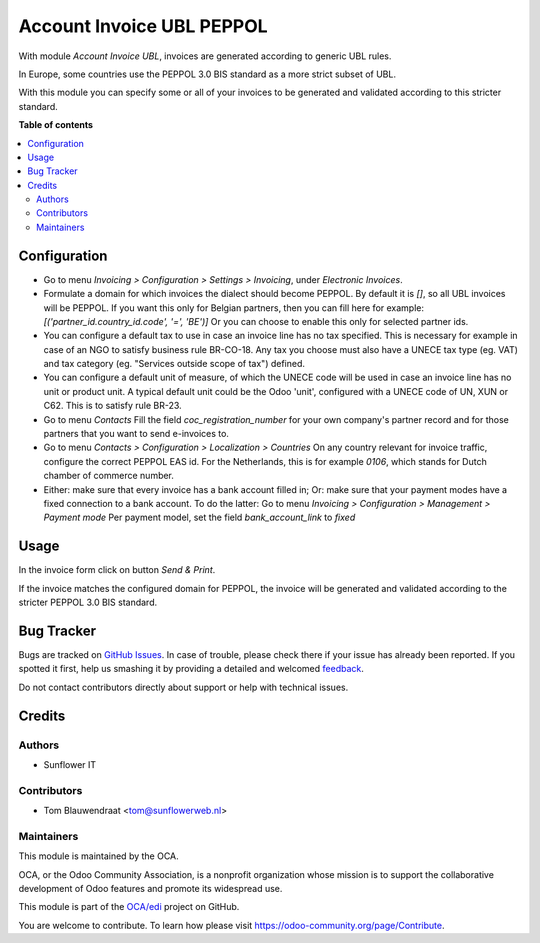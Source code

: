 ==========================
Account Invoice UBL PEPPOL
==========================

.. !!!!!!!!!!!!!!!!!!!!!!!!!!!!!!!!!!!!!!!!!!!!!!!!!!!!
   !! This file is generated by oca-gen-addon-readme !!
   !! changes will be overwritten.                   !!
   !!!!!!!!!!!!!!!!!!!!!!!!!!!!!!!!!!!!!!!!!!!!!!!!!!!!

.. |badge1| image:: https://img.shields.io/badge/maturity-Beta-yellow.png
    :target: https://odoo-community.org/page/development-status
    :alt: Beta
.. |badge2| image:: https://img.shields.io/badge/licence-AGPL--3-blue.png
    :target: http://www.gnu.org/licenses/agpl-3.0-standalone.html
    :alt: License: AGPL-3
.. |badge3| image:: https://img.shields.io/badge/github-OCA%2Fedi-lightgray.png?logo=github
    :target: https://github.com/OCA/edi/tree/13.0/account_invoice_ubl_peppol
    :alt: OCA/edi
.. |badge4| image:: https://img.shields.io/badge/weblate-Translate%20me-F47D42.png
    :target: https://translation.odoo-community.org/projects/edi-13-0/edi-13-0-account_invoice_ubl_peppol
    :alt: Translate me on Weblate
.. |badge5| image:: https://img.shields.io/badge/runbot-Try%20me-875A7B.png
    :target: https://runbot.odoo-community.org/runbot/226/13.0
    :alt: Try me on Runbot

|badge1| |badge2| |badge3| |badge4| |badge5| 

With module `Account Invoice UBL`, invoices are generated according to generic UBL rules.

In Europe, some countries use the PEPPOL 3.0 BIS standard as a more strict subset of UBL.

With this module you can specify some or all of your invoices to be generated and validated
according to this stricter standard.

**Table of contents**

.. contents::
   :local:

Configuration
=============

- Go to menu *Invoicing > Configuration > Settings > Invoicing*, under *Electronic Invoices*.

- Formulate a domain for which invoices the dialect should become PEPPOL.
  By default it is *[]*, so all UBL invoices will be PEPPOL.
  If you want this only for Belgian partners, then you can fill here for example:
  `[('partner_id.country_id.code', '=', 'BE')]`
  Or you can choose to enable this only for selected partner ids.

- You can configure a default tax to use in case an invoice line has no tax specified.
  This is necessary for example in case of an NGO to satisfy business rule
  BR-CO-18. Any tax you choose must also have a UNECE tax type (eg. VAT) and tax
  category (eg. "Services outside scope of tax") defined.

- You can configure a default unit of measure, of which the UNECE code will be used
  in case an invoice line has no unit or product unit. A typical default unit could
  be the Odoo 'unit', configured with a UNECE code of UN, XUN or C62. This is to
  satisfy rule BR-23.

- Go to menu *Contacts*
  Fill the field `coc_registration_number` for your own company's partner record and for
  those partners that you want to send e-invoices to.

- Go to menu *Contacts > Configuration > Localization > Countries*
  On any country relevant for invoice traffic, configure the correct PEPPOL EAS id.
  For the Netherlands, this is for example `0106`, which stands for Dutch chamber of
  commerce number.

- Either: make sure that every invoice has a bank account filled in;
  Or: make sure that your payment modes have a fixed connection to a bank account.
  To do the latter:
  Go to menu *Invoicing > Configuration > Management > Payment mode*
  Per payment model, set the field `bank_account_link` to `fixed`

Usage
=====

In the invoice form click on button `Send & Print`.

If the invoice matches the configured domain for PEPPOL, the invoice will be generated
and validated according to the stricter PEPPOL 3.0 BIS standard.

Bug Tracker
===========

Bugs are tracked on `GitHub Issues <https://github.com/OCA/edi/issues>`_.
In case of trouble, please check there if your issue has already been reported.
If you spotted it first, help us smashing it by providing a detailed and welcomed
`feedback <https://github.com/OCA/edi/issues/new?body=module:%20account_invoice_ubl_peppol%0Aversion:%2013.0%0A%0A**Steps%20to%20reproduce**%0A-%20...%0A%0A**Current%20behavior**%0A%0A**Expected%20behavior**>`_.

Do not contact contributors directly about support or help with technical issues.

Credits
=======

Authors
~~~~~~~

* Sunflower IT

Contributors
~~~~~~~~~~~~

* Tom Blauwendraat <tom@sunflowerweb.nl>

Maintainers
~~~~~~~~~~~

This module is maintained by the OCA.

.. image:: https://odoo-community.org/logo.png
   :alt: Odoo Community Association
   :target: https://odoo-community.org

OCA, or the Odoo Community Association, is a nonprofit organization whose
mission is to support the collaborative development of Odoo features and
promote its widespread use.

This module is part of the `OCA/edi <https://github.com/OCA/edi/tree/13.0/account_invoice_ubl_peppol>`_ project on GitHub.

You are welcome to contribute. To learn how please visit https://odoo-community.org/page/Contribute.
